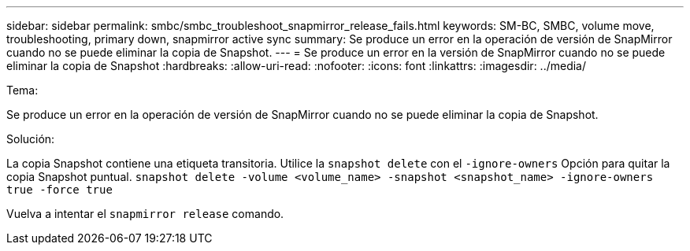 ---
sidebar: sidebar 
permalink: smbc/smbc_troubleshoot_snapmirror_release_fails.html 
keywords: SM-BC, SMBC, volume move, troubleshooting, primary down, snapmirror active sync 
summary: Se produce un error en la operación de versión de SnapMirror cuando no se puede eliminar la copia de Snapshot. 
---
= Se produce un error en la versión de SnapMirror cuando no se puede eliminar la copia de Snapshot
:hardbreaks:
:allow-uri-read: 
:nofooter: 
:icons: font
:linkattrs: 
:imagesdir: ../media/


.Tema:
[role="lead"]
Se produce un error en la operación de versión de SnapMirror cuando no se puede eliminar la copia de Snapshot.

.Solución:
La copia Snapshot contiene una etiqueta transitoria. Utilice la `snapshot delete` con el `-ignore-owners` Opción para quitar la copia Snapshot puntual.
`snapshot delete -volume <volume_name> -snapshot <snapshot_name> -ignore-owners true -force true`

Vuelva a intentar el `snapmirror release` comando.
